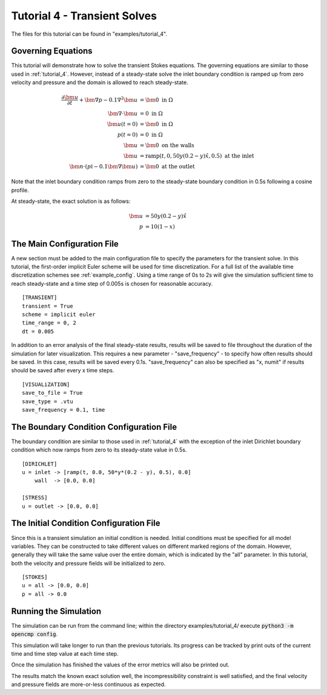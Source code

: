 .. Contains the fourth tutorial.
.. _tutorial_4:

Tutorial 4 - Transient Solves
=============================

The files for this tutorial can be found in "examples/tutorial_4".

Governing Equations
-------------------

This tutorial will demonstrate how to solve the transient Stokes equations. The governing equations are similar to those used in :ref:`tutorial_4`. However, instead of a steady-state solve the inlet boundary condition is ramped up from zero velocity and pressure and the domain is allowed to reach steady-state.

.. math::
   \frac{\partial \bm{u}}{\partial t} + \bm{\nabla} p - 0.1 \nabla^2 \bm{u} &= \bm{0} \mbox{ in } \Omega \\
   \bm{\nabla} \cdot \bm{u} &= 0 \mbox{ in } \Omega \\
   \bm{u}(t=0) &= \bm{0} \mbox{ in } \Omega \\
   p(t=0) &= 0 \mbox{ in } \Omega \\
   \bm{u} &= \bm{0} \mbox{ on the walls} \\
   \bm{u} &= \mbox{ramp}\left(t, 0, 50 y (0.2 - y) \hat{x}, 0.5\right) \mbox{ at the inlet} \\
   \bm{n} \cdot \left(p \mathbb{I} - 0.1 \bm{\nabla} \bm{u} \right) &= \bm{0} \mbox{ at the outlet}

Note that the inlet boundary condition ramps from zero to the steady-state boundary condition in 0.5s following a cosine profile.

At steady-state, the exact solution is as follows:

.. math::
   \bm{u} &= 50 y (0.2 - y) \hat{x} \\
   p &= 10(1 - x)

The Main Configuration File
---------------------------

A new section must be added to the main configuration file to specify the parameters for the transient solve. In this tutorial, the first-order implicit Euler scheme will be used for time discretization. For a full list of the available time discretization schemes see :ref:`example_config`. Using a time range of 0s to 2s will give the simulation sufficient time to reach steady-state and a time step of 0.005s is chosen for reasonable accuracy. ::

   [TRANSIENT]
   transient = True
   scheme = implicit euler
   time_range = 0, 2
   dt = 0.005

In addition to an error analysis of the final steady-state results, results will be saved to file throughout the duration of the simulation for later visualization. This requires a new parameter - "save_frequency" - to specify how often results should be saved. In this case, results will be saved every 0.1s. "save_frequency" can also be specified as "x, numit" if results should be saved after every x time steps. ::

   [VISUALiZATION]
   save_to_file = True
   save_type = .vtu
   save_frequency = 0.1, time

The Boundary Condition Configuration File
-----------------------------------------

The boundary condition are similar to those used in :ref:`tutorial_4` with the exception of the inlet Dirichlet boundary condition which now ramps from zero to its steady-state value in 0.5s. ::

   [DIRICHLET]
   u = inlet -> [ramp(t, 0.0, 50*y*(0.2 - y), 0.5), 0.0]
       wall  -> [0.0, 0.0]

   [STRESS]
   u = outlet -> [0.0, 0.0]

The Initial Condition Configuration File
----------------------------------------

Since this is a transient simulation an initial condition is needed. Initial conditions must be specified for all model variables. They can be constructed to take different values on different marked regions of the domain. However, generally they will take the same value over the entire domain, which is indicated by the "all" parameter. In this tutorial, both the velocity and pressure fields will be initialized to zero. ::

   [STOKES]
   u = all -> [0.0, 0.0]
   p = all -> 0.0

Running the Simulation
----------------------

The simulation can be run from the command line; within the directory examples/tutorial_4/ execute :code:`python3 -m opencmp config`.


This simulation will take longer to run than the previous tutorials. Its progress can be tracked by print outs of the current time and time step value at each time step.

.. image:: ../_static/tutorial_4_a.png
   :width: 125
   :align: center
   :alt: Time step progression.

Once the simulation has finished the values of the error metrics will also be printed out.

.. image:: ../_static/tutorial_4_b.png
   :width: 400
   :align: center
   :alt: Output of error analysis.

The results match the known exact solution well, the incompressibility constraint is well satisfied, and the final velocity and pressure fields are more-or-less continuous as expected.

